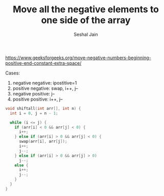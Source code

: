 #+TITLE: Move all the negative elements to one side of the array
#+AUTHOR: Seshal Jain
#+TAGS[]: array
https://www.geeksforgeeks.org/move-negative-numbers-beginning-positive-end-constant-extra-space/

Cases:
1. negative negative: ipostitive=1
2. positive negative: swap, i++, j--
3. negative positive: j--
4. positive positive: i++, j--

#+begin_src cpp
void shiftall(int arr[], int n) {
  int i = 0, j = n - 1;

  while (i <= j) {
    if (arr[i] < 0 && arr[j] < 0) {
      i++;
    } else if (arr[i] > 0 && arr[j] < 0) {
      swap(arr[i], arr[j]);
      i++;
      j--;
    } else if (arr[i] > 0 && arr[j] > 0)
      j--;
    else {
      i++;
      j--;
    }
  }
}
#+end_src
